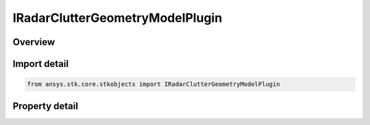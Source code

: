 IRadarClutterGeometryModelPlugin
================================

.. py:class:: ansys.stk.core.stkobjects.IRadarClutterGeometryModelPlugin

   Do not use this interface, as it is deprecated. Use IAgScatteringPointProviderPlugin interface instead. Provides access to the properties and methods defining a radar clutter geometry plugin model.

.. py:currentmodule:: IRadarClutterGeometryModelPlugin

Overview
--------

.. tab-set::

    .. tab-item:: Properties
        
        .. list-table::
            :header-rows: 0
            :widths: auto

            * - :py:attr:`~ansys.stk.core.stkobjects.IRadarClutterGeometryModelPlugin.plugin_configuration`
              - This property is deprecated. Use PluginConfiguration on IAgScatteringPointProviderPlugin instead. Gets the plugin configuration interface.
            * - :py:attr:`~ansys.stk.core.stkobjects.IRadarClutterGeometryModelPlugin.raw_plugin_object`
              - This property is deprecated. Use RawPluginObject on IAgScatteringPointProviderPlugin instead. Gets the raw plugin IUnknown interface.


Import detail
-------------

.. code-block:: python

    from ansys.stk.core.stkobjects import IRadarClutterGeometryModelPlugin


Property detail
---------------

.. py:property:: plugin_configuration
    :canonical: ansys.stk.core.stkobjects.IRadarClutterGeometryModelPlugin.plugin_configuration
    :type: AgCRPluginConfiguration

    This property is deprecated. Use PluginConfiguration on IAgScatteringPointProviderPlugin instead. Gets the plugin configuration interface.

.. py:property:: raw_plugin_object
    :canonical: ansys.stk.core.stkobjects.IRadarClutterGeometryModelPlugin.raw_plugin_object
    :type: typing.Any

    This property is deprecated. Use RawPluginObject on IAgScatteringPointProviderPlugin instead. Gets the raw plugin IUnknown interface.


